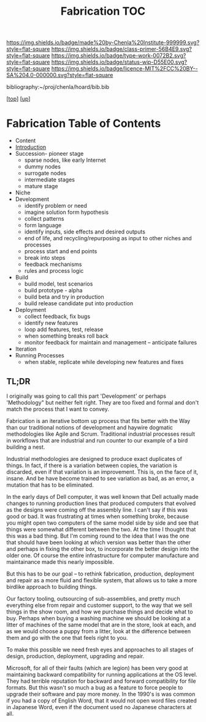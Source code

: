 #   -*- mode: org; fill-column: 60 -*-

#+TITLE: Fabrication TOC
#+STARTUP: showall
#+TOC: headlines 4
#+PROPERTY: filename

[[https://img.shields.io/badge/made%20by-Chenla%20Institute-999999.svg?style=flat-square]] 
[[https://img.shields.io/badge/class-primer-56B4E9.svg?style=flat-square]]
[[https://img.shields.io/badge/type-work-0072B2.svg?style=flat-square]]
[[https://img.shields.io/badge/status-wip-D55E00.svg?style=flat-square]]
[[https://img.shields.io/badge/licence-MIT%2FCC%20BY--SA%204.0-000000.svg?style=flat-square]]

bibliography:~/proj/chenla/hoard/bib.bib

[[[../../index.org][top]]] [[[../index.org][up]]]

* Fabrication Table of Contents
:PROPERTIES:
:CUSTOM_ID:
:Name:     /home/deerpig/proj/chenla/warp/04/31/index.org
:Created:  2018-04-16T12:31@Prek Leap (11.642600N-104.919210W)
:ID:       f67b6411-1e2b-4fe7-a4b9-aa5543da2118
:VER:      577128773.320555408
:GEO:      48P-491193-1287029-15
:BXID:     proj:DFG1-2416
:Class:    primer
:Type:     work
:Status:   wip
:Licence:  MIT/CC BY-SA 4.0
:END:

  - Content
  - [[./intro.org][Introduction]]
  - Succession- pioneer stage
      - sparse nodes, like early Internet
      - dummy nodes
      - surrogate nodes
    - intermediate stages
    - mature stage
  - Niche
  - Development
    - identify problem or need 
    - imagine solution form hypothesis
    - collect patterns
    - form language
    - identify inputs, side effects and desired outputs
    - end of life, and recycling/repurposing as input to
      other niches and processes
    - process start and end points
    - break into steps
    - feedback mechanisms
    - rules and process logic
  - Build
    - build model, test scenarios
    - build prototype - alpha
    - build beta and try in production
    - build release candidate put into production
  - Deployment
    - collect feedback, fix bugs
    - identify new features
    - loop add features, test, release 
    - when something breaks roll back
    - monitor feedback for maintain and management --
      anticipate failures
  - Iteration
  - Running Processes
    - when stable, replicate while developing new features and fixes

** TL;DR

I originally was going to call this part 'Development' or perhaps
'Methodology" but neither felt right.  They are too fixed and formal
and don't match the process that I want to convey.

Fabrication is an iterative bottom up process that fits better with
the Way than our traditional notions of development and haywire
dogmatic methodologies like Agile and Scrum.  Traditional industrial
processes result in workflows that are industrial and run counter to
our example of a bird building a nest.

Industrial methodologies are designed to produce exact duplicates of
things.  In fact, if there is a variation between copies, the
variation is discarded, even if that variation is an improvement.
This is, on the face of it, insane.  And be have become trained to see
variation as bad, as an error, a mutation that has to be eliminated.

In the early days of Dell computer, it was well known that Dell
actually made changes to running production lines that produced
computers that evolved as the designs were coming off the assembly
line.  I can't say if this was good or bad.  It was frustrating at
times when something broke, because you might open two computers of
the same model side by side and see that things were somewhat
different between the two.  At the time I thought that this was a bad
thing.  But I'm coming round to the idea that I was the one that
should have been looking at which version was better than the other
and perhaps in fixing the other box, to incorporate the better design
into the older one.  Of course the entire infrastructure for computer
manufacture and maintainance made this nearly impossible.

But this has to be our goal -- to rethink fabrication, production,
deployment and repair as a more fluid and flexible system, that allows
us to take a more birdlike approach to building things.

Our factory tooling, outsourcing of sub-assemblies, and pretty much
everything else from repair and customer support, to the way that we
sell things in the show room, and how we purchase things and decide
what to buy.  Perhaps when buying a washing machine we should be
looking at a litter of machines of the same model that are in the
store, look at each, and as we would choose a puppy from a litter,
look at the difference between them and go with the one that feels
right to you.

To make this possible we need fresh eyes and approaches to all stages
of design, production, deployment, upgrading and repair.

Microsoft, for all of their faults (which are legion) has been very
good at maintaining backward compatibility for running applications at
the OS level.  They had terrible reputation for backward and forward
compatibility for file formats.  But this wasn't so much a bug as a
feature to force people to upgrade their software and pay more money.
In the 1990's is was common if you had a copy of English Word, that it
would not open word files created in Japanese Word, even if the
document used no Japanese characters at all.

